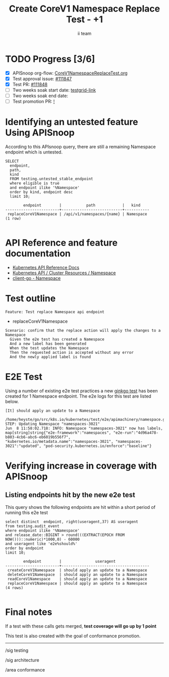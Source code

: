 # -*- ii: apisnoop; -*-
#+TITLE: Create CoreV1 Namespace Replace Test - +1
#+AUTHOR: ii team
#+TODO: TODO(t) NEXT(n) IN-PROGRESS(i) BLOCKED(b) | DONE(d)
#+OPTIONS: toc:nil tags:nil todo:nil
#+EXPORT_SELECT_TAGS: export
#+PROPERTY: header-args:sql-mode :product postgres


* TODO Progress [3/6]                                                :export:
- [X] APISnoop org-flow: [[https://github.com/apisnoop/ticket-writing/blob/master/CoreV1NamespaceReplaceTest.org][CoreV1NamespaceReplaceTest.org]]
- [X] Test approval issue: [[https://issues.k8s.io/111847][#111847]]
- [X] Test PR: [[https://pr.k8s.io/111848][#111848]]
- [ ] Two weeks soak start date: [[https://testgrid.k8s.io/][testgrid-link]]
- [ ] Two weeks soak end date:
- [ ] Test promotion PR: [[https://pr.k8s.io/][!]]

* Identifying an untested feature Using APISnoop                     :export:

According to this APIsnoop query, there are still a remaining Namespace endpoint which is untested.

  #+NAME: untested_stable_core_endpoints
  #+begin_src sql-mode :eval never-export :exports both :session none
    SELECT
      endpoint,
      path,
      kind
      FROM testing.untested_stable_endpoint
      where eligible is true
      and endpoint ilike '%Namespace'
      order by kind, endpoint desc
      limit 10;
  #+end_src

  #+RESULTS: untested_stable_core_endpoints
  #+begin_SRC example
          endpoint        |           path            |   kind
  ------------------------+---------------------------+-----------
   replaceCoreV1Namespace | /api/v1/namespaces/{name} | Namespace
  (1 row)

  #+end_SRC

* API Reference and feature documentation                            :export:

- [[https://kubernetes.io/docs/reference/kubernetes-api/][Kubernetes API Reference Docs]]
- [[https://kubernetes.io/docs/reference/kubernetes-api/cluster-resources/namespace-v1/][Kubernetes API / Cluster Resources / Namespace]]
- [[https://github.com/kubernetes/client-go/blob/master/kubernetes/typed/core/v1/namespace.go][client-go - Namespace]]

* Test outline :export:

#+begin_src
Feature: Test replace Namespace api endpoint
#+end_src

- replaceCoreV1Namespace

#+begin_src
Scenario: confirm that the replace action will apply the changes to a Namespace
  Given the e2e test has created a Namespace
  And a new label has been generated
  When the test updates the Namespace
  Then the requested action is accepted without any error
  And the newly applied label is found
#+end_src

* E2E Test :export:

Using a number of existing e2e test practices a new [[https://github.com/ii/kubernetes/blob/create-namespace-replace-test/test/e2e/apimachinery/namespace.go#L359-L377][ginkgo test]] has been created for 1 Namespace endpoint.
The e2e logs for this test are listed below.

#+begin_src
[It] should apply an update to a Namespace
  /home/heyste/go/src/k8s.io/kubernetes/test/e2e/apimachinery/namespace.go:286
STEP: Updating Namespace "namespaces-3021"
Jun  8 11:58:02.718: INFO: Namespace "namespaces-3021" now has labels, map[string]string{"e2e-framework":"namespaces", "e2e-run":"4d96a478-b803-4cb6-abc6-eb6019b556f7", "kubernetes.io/metadata.name":"namespaces-3021", "namespaces-3021":"updated", "pod-security.kubernetes.io/enforce":"baseline"}
#+end_src

* Verifying increase in coverage with APISnoop                       :export:
** Listing endpoints hit by the new e2e test

This query shows the following endpoints are hit within a short period of running this e2e test

#+begin_src sql-mode :eval never-export :exports both :session none
select distinct  endpoint, right(useragent,37) AS useragent
from testing.audit_event
where endpoint ilike '%Namespace'
and release_date::BIGINT > round(((EXTRACT(EPOCH FROM NOW()))::numeric)*1000,0) - 60000
and useragent like 'e2e%should%'
order by endpoint
limit 10;
#+end_src

#+RESULTS:
#+begin_SRC example
        endpoint        |               useragent
------------------------+---------------------------------------
 createCoreV1Namespace  | should apply an update to a Namespace
 deleteCoreV1Namespace  | should apply an update to a Namespace
 readCoreV1Namespace    | should apply an update to a Namespace
 replaceCoreV1Namespace | should apply an update to a Namespace
(4 rows)

#+end_SRC


* Final notes                                                        :export:

If a test with these calls gets merged, *test coverage will go up by 1 point*

This test is also created with the goal of conformance promotion.

-----  
/sig testing

/sig architecture  

/area conformance  
